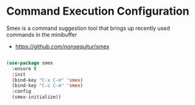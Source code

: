 * Command Execution Configuration
Smex is a command suggestion tool that brings up recently used commands in the
minibuffer

- https://github.com/nonsequitur/smex

#+BEGIN_SRC emacs-lisp

(use-package smex
  :ensure t
  :init
  (bind-key "C-x C-m" 'smex)
  (bind-key "C-c C-m" 'smex)
  :config
  (smex-initialize))
#+END_SRC
